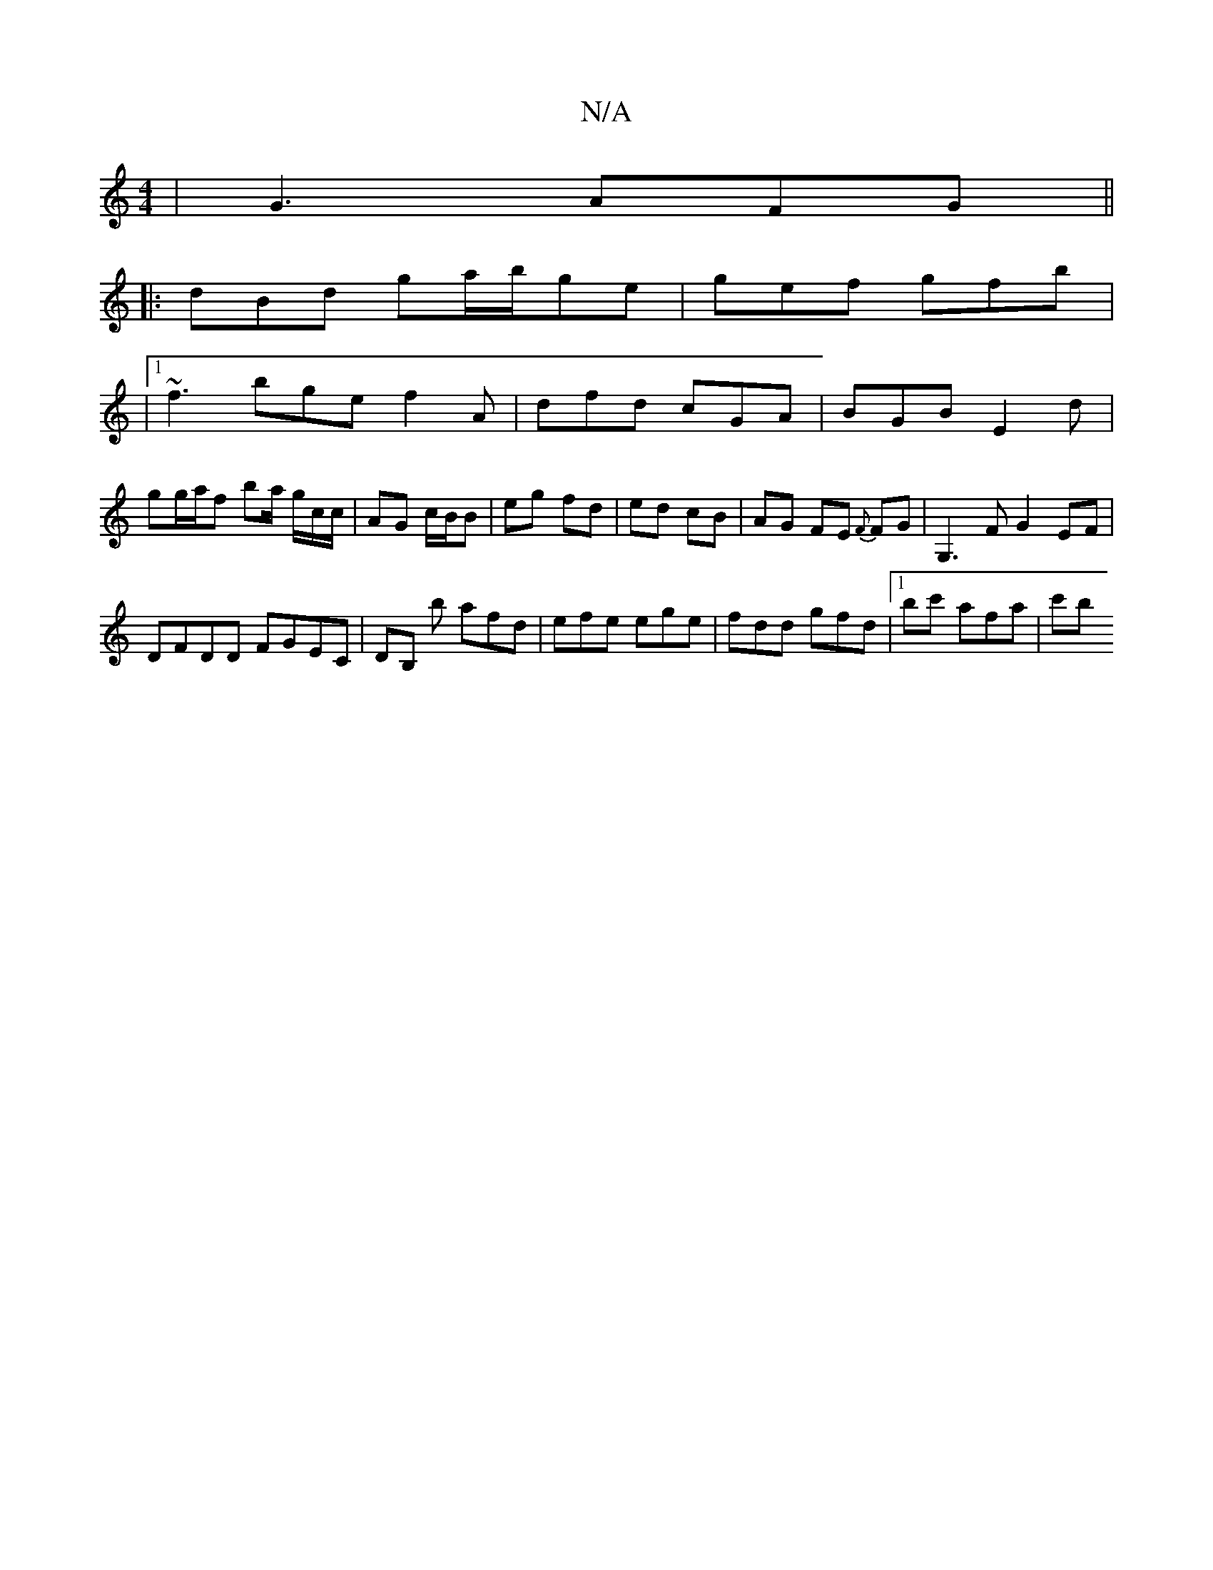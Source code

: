 X:1
T:N/A
M:4/4
R:N/A
K:Cmajor
|G3 AFG||
|:dBd ga/b/ge|gef gfb |
|1 ~f3 bge f2A | dfd cGA | BGB E2 d |
gg/a/f ba/ g/c/c/ | AG c/B/B | eg- fd | ed cB | AG FE {F}FG|G,3 F G2 EF |
DFDD FGEC | DB, b afd | efe ege|fdd gfd|1 bc' afa| c'b